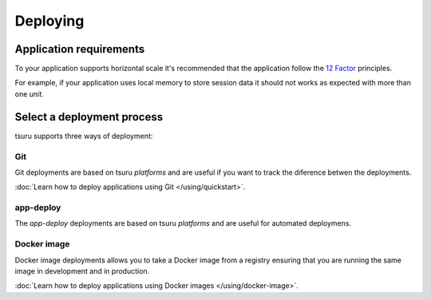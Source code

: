 .. Copyright 2016 tsuru authors. All rights reserved.
   Use of this source code is governed by a BSD-style
   license that can be found in the LICENSE file.

Deploying
=========

Application requirements
------------------------

To your application supports horizontal scale it's recommended that the
application follow the `12 Factor <http://www.12factor.net/>`_ principles.

For example, if your application uses local memory to store session data it
should not works as expected with more than one `unit`.

Select a deployment process
---------------------------

tsuru supports three ways of deployment:

Git
+++

Git deployments are based on tsuru `platforms` and are useful if you want to
track the diference betwen the deployments.

:doc:`Learn how to deploy applications using Git </using/quickstart>`.

app-deploy
++++++++++

The `app-deploy` deployments are based on tsuru `platforms` and are useful for
automated deploymens.

Docker image
++++++++++++

Docker image deployments allows you to take a Docker image from a registry
ensuring that you are running the same image in development and in production.

:doc:`Learn how to deploy applications using Docker images </using/docker-image>`.
